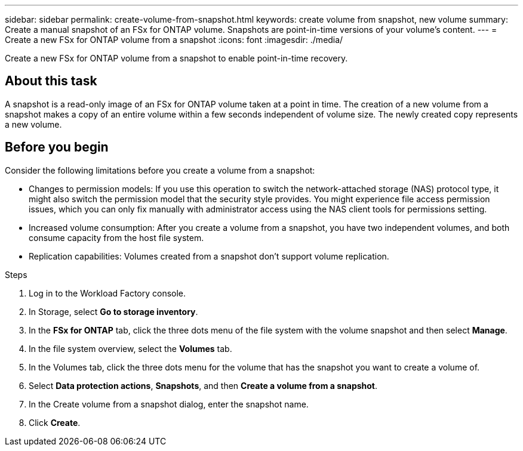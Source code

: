 ---
sidebar: sidebar
permalink: create-volume-from-snapshot.html
keywords: create volume from snapshot, new volume
summary: Create a manual snapshot of an FSx for ONTAP volume. Snapshots are point-in-time versions of your volume's content.
---
= Create a new FSx for ONTAP volume from a snapshot
:icons: font
:imagesdir: ./media/

[.lead]
Create a new FSx for ONTAP volume from a snapshot to enable point-in-time recovery. 

== About this task
A snapshot is a read-only image of an FSx for ONTAP volume taken at a point in time. The creation of a new volume from a snapshot makes a copy of an entire volume within a few seconds independent of volume size. The newly created copy represents a new volume. 

== Before you begin
Consider the following limitations before you create a volume from a snapshot: 

* Changes to permission models: If you use this operation to switch the network-attached storage (NAS) protocol type, it might also switch the permission model that the security style provides. You might experience file access permission issues, which you can only fix manually with administrator access using the NAS client tools for permissions setting.

* Increased volume consumption: After you create a volume from a snapshot, you have two independent volumes, and both consume capacity from the host file system.

* Replication capabilities: Volumes created from a snapshot don't support volume replication.

.Steps
. Log in to the Workload Factory console. 
. In Storage, select *Go to storage inventory*.
. In the *FSx for ONTAP* tab, click the three dots menu of the file system with the volume snapshot and then select *Manage*.  
. In the file system overview, select the *Volumes* tab. 
. In the Volumes tab, click the three dots menu for the volume that has the snapshot you want to create a volume of. 
. Select *Data protection actions*, *Snapshots*, and then *Create a volume from a snapshot*. 
. In the Create volume from a snapshot dialog, enter the snapshot name. 
. Click *Create*. 

